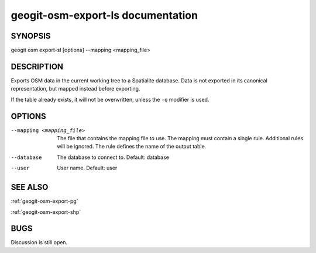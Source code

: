 
.. _geogit-osm-export-sl:

geogit-osm-export-ls documentation
###################################



SYNOPSIS
********

geogit osm export-sl [options] --mapping <mapping_file>


DESCRIPTION
***********

Exports OSM data in the current working tree to a Spatialite database. Data is not exported in its canonical representation, but mapped instead before exporting.


If the table already exists, it will not be overwritten, unless the ``-o`` modifier is used.

OPTIONS
*******

--mapping <mapping_file> 	The file that contains the mapping file to use. The mapping must contain a single rule. Additional rules will be ignored. The rule defines the name of the output table.

--database      			The database to connect to.  Default: database

--user          			User name.  Default: user


SEE ALSO
********

:ref:`geogit-osm-export-pg`

:ref:`geogit-osm-export-shp`


BUGS
****

Discussion is still open.

